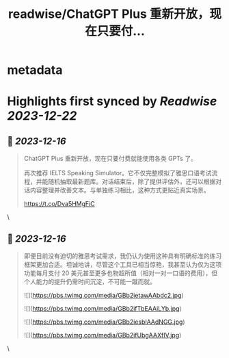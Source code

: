 :PROPERTIES:
:title: readwise/ChatGPT Plus  重新开放，现在只要付...
:END:


* metadata
:PROPERTIES:
:author: [[hubeiqiao on Twitter]]
:full-title: "ChatGPT Plus  重新开放，现在只要付..."
:category: [[tweets]]
:url: https://twitter.com/hubeiqiao/status/1735845773613650225
:image-url: https://pbs.twimg.com/profile_images/1484922138062901251/0hseVVXq.jpg
:END:

* Highlights first synced by [[Readwise]] [[2023-12-22]]
** 📌 [[2023-12-16]]
#+BEGIN_QUOTE
ChatGPT Plus  重新开放，现在只要付费就能使用各类 GPTs 了。

再次推荐 IELTS Speaking Simulator。它不仅完整模拟了雅思口语考试流程，并能随机抽取最新题库。对话结束后，除了提供评估外，还可以根据对话内容整理并改善文本。与单独练习相比，这种方式更贴近真实场景。

https://t.co/Dva5HMgFiC 
#+END_QUOTE\
** 📌 [[2023-12-16]]
#+BEGIN_QUOTE
即便目前没有迫切的雅思考试需求，我仍认为使用这种具有明确标准的练习框架更加合适。坦诚地讲，尽管这个工具已相当惊艳，我甚至认为仅为这项功能每月支付 20 美元甚至更多也物超所值（相对一对一口语的费用），但个人能力的提升仍需时间沉淀，不可能一蹴而就。 

![](https://pbs.twimg.com/media/GBb2ietawAAbdc2.jpg) 

![](https://pbs.twimg.com/media/GBb2ifTbEAAiLYb.jpg) 

![](https://pbs.twimg.com/media/GBb2iesbIAAdNGG.jpg) 

![](https://pbs.twimg.com/media/GBb2ifUbgAAXfIV.jpg) 
#+END_QUOTE\